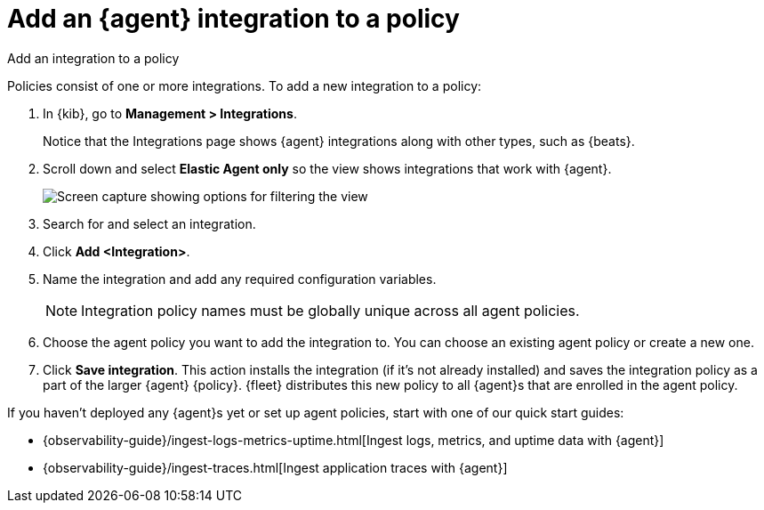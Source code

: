 [[add-integration-to-policy]]
= Add an {agent} integration to a policy

++++
<titleabbrev>Add an integration to a policy</titleabbrev>
++++

Policies consist of one or more integrations. To add a new integration to a
policy:

. In {kib}, go to **Management > Integrations**.
+
Notice that the Integrations page shows {agent} integrations along with other
types, such as {beats}.
// lint ignore elastic-agent
. Scroll down and select **Elastic Agent only** so the view shows
integrations that work with {agent}.
+
[role="screenshot"]
image::images/unified-view-selector.png[Screen capture showing options for filtering the view]
. Search for and select an integration.
. Click **Add <Integration>**.
. Name the integration and add any required configuration variables.
+
NOTE: Integration policy names must be globally unique across all agent
policies.

. Choose the agent policy you want to add the integration to. You can choose an
existing agent policy or create a new one.
. Click **Save integration**. This action installs the integration (if it's not
already installed) and saves the integration policy as a part of the
larger {agent} {policy}. {fleet} distributes this new policy to all {agent}s
that are enrolled in the agent policy.

If you haven't deployed any {agent}s yet or set up agent policies, start with
one of our quick start guides:

* {observability-guide}/ingest-logs-metrics-uptime.html[Ingest logs, metrics, and uptime data with {agent}]

* {observability-guide}/ingest-traces.html[Ingest application traces with {agent}]
